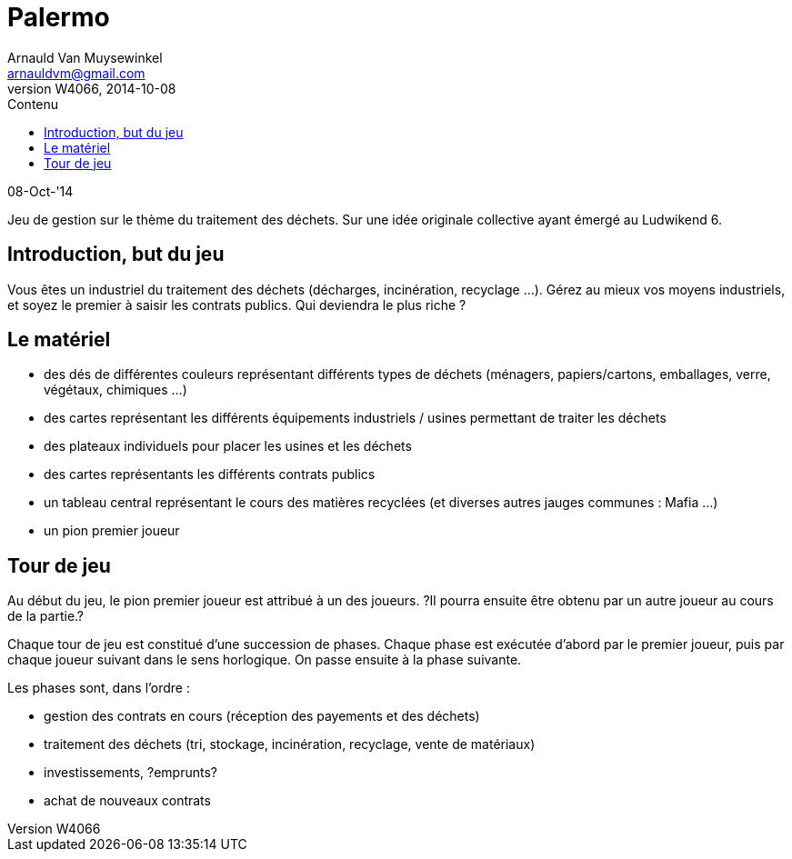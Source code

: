 Palermo
=======
Arnauld Van Muysewinkel <arnauldvm@gmail.com>
:revnumber: W4066
:revdate: 2014-10-08
//:revremark: Introduction, matériel, tour de jeu
:doctype: article
:lang: fr
:encoding: utf8
:toc:
:toc-placement: manual
:toclevels: 4
:toc-title: Contenu
//:numbered:
:imagesdir: ../img
//:data-uri: // This corrupts some images because of a bug in base64 encoding, see https://github.com/asciidoc/asciidoc/issues/98 and https://groups.google.com/d/topic/asciidoc/pC22vFTCxTc/discussion
:br: pass:[<br>]
:beta: pass:[&beta;]


08-Oct-'14

Jeu de gestion sur le thème du traitement des déchets. Sur une idée
originale collective ayant émergé au Ludwikend 6.

[[introduction-but-du-jeu]]
Introduction, but du jeu
------------------------

Vous êtes un industriel du traitement des déchets (décharges,
incinération, recyclage ...). Gérez au mieux vos moyens industriels, et
soyez le premier à saisir les contrats publics. Qui deviendra le plus
riche ?

[[le-materiel]]
Le matériel
-----------

* des dés de différentes couleurs représentant différents types de
déchets (ménagers, papiers/cartons, emballages, verre, végétaux,
chimiques ...)
* des cartes représentant les différents équipements industriels /
usines permettant de traiter les déchets
* des plateaux individuels pour placer les usines et les déchets
* des cartes représentants les différents contrats publics
* un tableau central représentant le cours des matières recyclées (et
diverses autres jauges communes : Mafia ...)
* un pion premier joueur

[[tour-de-jeu]]
Tour de jeu
-----------

Au début du jeu, le pion premier joueur est attribué à un des joueurs.
?Il pourra ensuite être obtenu par un autre joueur au cours de la
partie.?

Chaque tour de jeu est constitué d'une succession de phases. Chaque
phase est exécutée d'abord par le premier joueur, puis par chaque joueur
suivant dans le sens horlogique. On passe ensuite à la phase suivante.

Les phases sont, dans l'ordre :

* gestion des contrats en cours (réception des payements et des déchets)
* traitement des déchets (tri, stockage, incinération, recyclage, vente
de matériaux)
* investissements, ?emprunts?
* achat de nouveaux contrats

